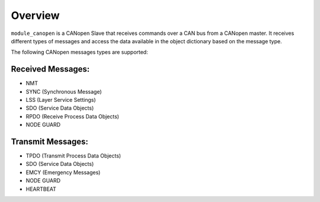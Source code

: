 Overview========``module_canopen`` is a CANopen Slave that receives commands over a CAN bus from a CANopen master. It receives different types of messages and access the data available in the object dictionary based on the message type.The following CANopen messages types are supported:Received Messages:++++++++++++++++++- NMT - SYNC (Synchronous Message)- LSS (Layer Service Settings)- SDO (Service Data Objects)- RPDO (Receive Process Data Objects)- NODE GUARDTransmit Messages:++++++++++++++++++- TPDO (Transmit Process Data Objects)- SDO (Service Data Objects)- EMCY (Emergency Messages)- NODE GUARD - HEARTBEAT 